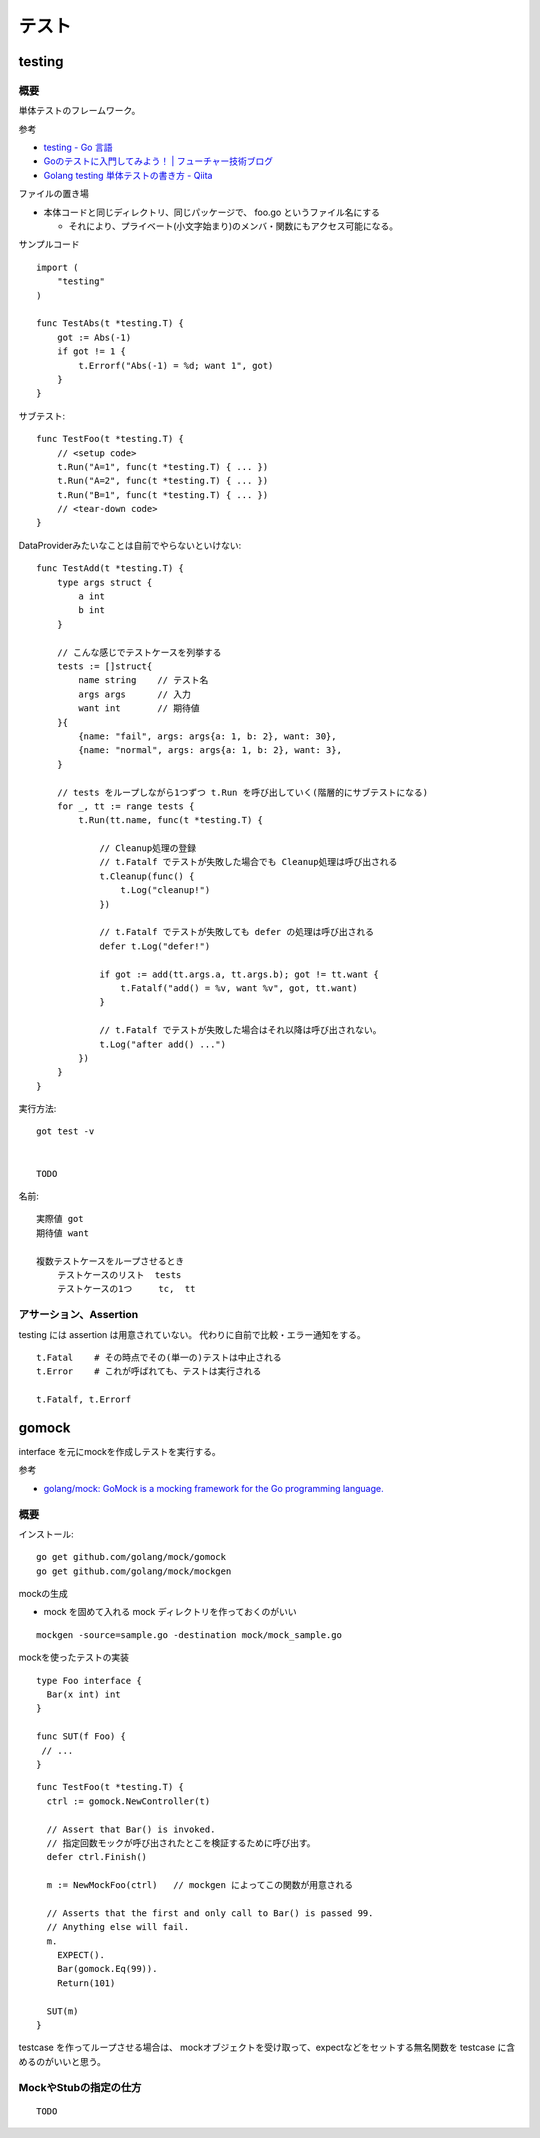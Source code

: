 ##################################################
テスト
##################################################

********************
testing
********************

概要
============

単体テストのフレームワーク。

参考

- `testing - Go 言語 <https://xn--go-hh0g6u.com/pkg/testing/>`__
- `Goのテストに入門してみよう！ | フューチャー技術ブログ <https://future-architect.github.io/articles/20200601/>`__
- `Golang testing 単体テストの書き方 - Qiita <https://qiita.com/ryu3/items/a2e39157bf1d55be149f>`__

ファイルの置き場

- 本体コードと同じディレクトリ、同じパッケージで、 foo.go というファイル名にする 

  - それにより、プライベート(小文字始まり)のメンバ・関数にもアクセス可能になる。


サンプルコード ::

    import (
        "testing"
    )

    func TestAbs(t *testing.T) {
        got := Abs(-1)
        if got != 1 {
            t.Errorf("Abs(-1) = %d; want 1", got)
        }
    }

サブテスト::

    func TestFoo(t *testing.T) {
        // <setup code>
        t.Run("A=1", func(t *testing.T) { ... })
        t.Run("A=2", func(t *testing.T) { ... })
        t.Run("B=1", func(t *testing.T) { ... })
        // <tear-down code>
    }

DataProviderみたいなことは自前でやらないといけない::

    func TestAdd(t *testing.T) {
        type args struct {
            a int
            b int
        }

        // こんな感じでテストケースを列挙する
        tests := []struct{
            name string    // テスト名
            args args      // 入力
            want int       // 期待値
        }{
            {name: "fail", args: args{a: 1, b: 2}, want: 30},
            {name: "normal", args: args{a: 1, b: 2}, want: 3},
        }

        // tests をループしながら1つずつ t.Run を呼び出していく(階層的にサブテストになる)
        for _, tt := range tests {
            t.Run(tt.name, func(t *testing.T) {

                // Cleanup処理の登録
                // t.Fatalf でテストが失敗した場合でも Cleanup処理は呼び出される
                t.Cleanup(func() {
                    t.Log("cleanup!")
                })

                // t.Fatalf でテストが失敗しても defer の処理は呼び出される
                defer t.Log("defer!")

                if got := add(tt.args.a, tt.args.b); got != tt.want {
                    t.Fatalf("add() = %v, want %v", got, tt.want)
                }

                // t.Fatalf でテストが失敗した場合はそれ以降は呼び出されない。
                t.Log("after add() ...")
            })
        }
    }




実行方法::

    got test -v 


    TODO



名前::

    実際値 got
    期待値 want

    複数テストケースをループさせるとき
        テストケースのリスト  tests
        テストケースの1つ     tc,  tt


アサーション、Assertion
============================

testing には assertion は用意されていない。
代わりに自前で比較・エラー通知をする。

::

    t.Fatal    # その時点でその(単一の)テストは中止される
    t.Error    # これが呼ばれても、テストは実行される

    t.Fatalf, t.Errorf



********************
gomock
********************

interface を元にmockを作成しテストを実行する。

参考

- `golang/mock: GoMock is a mocking framework for the Go programming language. <https://github.com/golang/mock>`__


概要
==========

インストール::

    go get github.com/golang/mock/gomock
    go get github.com/golang/mock/mockgen

mockの生成

- mock を固めて入れる mock ディレクトリを作っておくのがいい

::

    mockgen -source=sample.go -destination mock/mock_sample.go


mockを使ったテストの実装

::

    type Foo interface {
      Bar(x int) int
    }

    func SUT(f Foo) {
     // ...
    }

::

    func TestFoo(t *testing.T) {
      ctrl := gomock.NewController(t)

      // Assert that Bar() is invoked.  
      // 指定回数モックが呼び出されたとこを検証するために呼び出す。
      defer ctrl.Finish()

      m := NewMockFoo(ctrl)   // mockgen によってこの関数が用意される

      // Asserts that the first and only call to Bar() is passed 99.
      // Anything else will fail.
      m.
        EXPECT().
        Bar(gomock.Eq(99)).
        Return(101)

      SUT(m)
    }

testcase を作ってループさせる場合は、
mockオブジェクトを受け取って、expectなどをセットする無名関数を
testcase に含めるのがいいと思う。



MockやStubの指定の仕方
============================

::

    TODO
